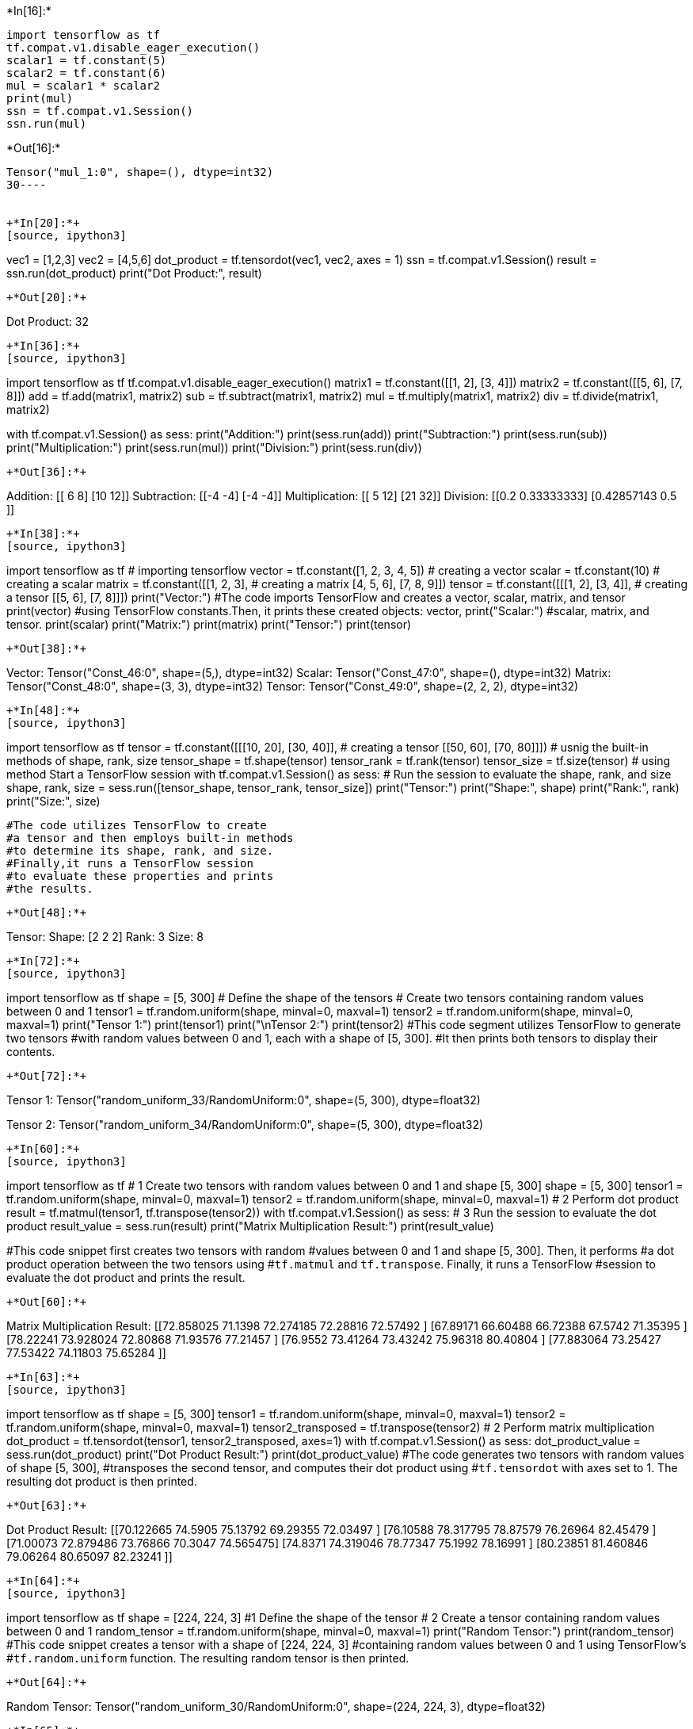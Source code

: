 +*In[16]:*+
[source, ipython3]
----
import tensorflow as tf
tf.compat.v1.disable_eager_execution()
scalar1 = tf.constant(5)
scalar2 = tf.constant(6)
mul = scalar1 * scalar2
print(mul)
ssn = tf.compat.v1.Session()
ssn.run(mul)
----


+*Out[16]:*+
----
Tensor("mul_1:0", shape=(), dtype=int32)
30----


+*In[20]:*+
[source, ipython3]
----
vec1 = [1,2,3]
vec2 = [4,5,6]
dot_product = tf.tensordot(vec1, vec2, axes = 1)
ssn = tf.compat.v1.Session()
result = ssn.run(dot_product)
print("Dot Product:", result)
----


+*Out[20]:*+
----
Dot Product: 32
----


+*In[36]:*+
[source, ipython3]
----
import tensorflow as tf
tf.compat.v1.disable_eager_execution()
matrix1 = tf.constant([[1, 2],
                       [3, 4]])
matrix2 = tf.constant([[5, 6],
                       [7, 8]])
add = tf.add(matrix1, matrix2)
sub = tf.subtract(matrix1, matrix2)
mul = tf.multiply(matrix1, matrix2)
div = tf.divide(matrix1, matrix2)

with tf.compat.v1.Session() as sess:
    print("Addition:")
    print(sess.run(add))
    print("Subtraction:") 
    print(sess.run(sub))
    print("Multiplication:")
    print(sess.run(mul))
    print("Division:")
    print(sess.run(div))
----


+*Out[36]:*+
----
Addition:
[[ 6  8]
 [10 12]]
Subtraction:
[[-4 -4]
 [-4 -4]]
Multiplication:
[[ 5 12]
 [21 32]]
Division:
[[0.2        0.33333333]
 [0.42857143 0.5       ]]
----


+*In[38]:*+
[source, ipython3]
----
import tensorflow as tf                  # importing tensorflow
vector = tf.constant([1, 2, 3, 4, 5])    # creating a vector
scalar = tf.constant(10)                 # creating a scalar
matrix = tf.constant([[1, 2, 3],         # creating a matrix
                      [4, 5, 6],
                      [7, 8, 9]])
tensor = tf.constant([[[1, 2], [3, 4]],   # creating a tensor
                      [[5, 6], [7, 8]]])
print("Vector:")            #The code imports TensorFlow and creates a vector, scalar, matrix, and tensor      
print(vector)              #using TensorFlow constants.Then, it prints these created objects: vector,                          
print("Scalar:")           #scalar, matrix, and tensor.
print(scalar)
print("Matrix:")
print(matrix)
print("Tensor:")
print(tensor)
----


+*Out[38]:*+
----
Vector:
Tensor("Const_46:0", shape=(5,), dtype=int32)
Scalar:
Tensor("Const_47:0", shape=(), dtype=int32)
Matrix:
Tensor("Const_48:0", shape=(3, 3), dtype=int32)
Tensor:
Tensor("Const_49:0", shape=(2, 2, 2), dtype=int32)
----


+*In[48]:*+
[source, ipython3]
----
import tensorflow as tf
tensor = tf.constant([[[10, 20], [30, 40]],    # creating a tensor
                      [[50, 60], [70, 80]]])
# usnig the built-in methods of shape, rank, size  
tensor_shape = tf.shape(tensor)
tensor_rank = tf.rank(tensor)
tensor_size = tf.size(tensor)
# using method Start a TensorFlow session
with tf.compat.v1.Session() as sess: 
    # Run the session to evaluate the shape, rank, and size
    shape, rank, size = sess.run([tensor_shape, tensor_rank, tensor_size])
    print("Tensor:")
    print("Shape:", shape)
    print("Rank:", rank)
    print("Size:", size)
    
    #The code utilizes TensorFlow to create 
    #a tensor and then employs built-in methods 
    #to determine its shape, rank, and size. 
    #Finally,it runs a TensorFlow session 
    #to evaluate these properties and prints 
    #the results.
----


+*Out[48]:*+
----
Tensor:
Shape: [2 2 2]
Rank: 3
Size: 8
----


+*In[72]:*+
[source, ipython3]
----
import tensorflow as tf
shape = [5, 300]   # Define the shape of the tensors
# Create two tensors containing random values between 0 and 1
tensor1 = tf.random.uniform(shape, minval=0, maxval=1)
tensor2 = tf.random.uniform(shape, minval=0, maxval=1)
print("Tensor 1:")
print(tensor1)
print("\nTensor 2:")
print(tensor2)
#This code segment utilizes TensorFlow to generate two tensors 
#with random values between 0 and 1, each with a shape of [5, 300].
#It then prints both tensors to display their contents.
----


+*Out[72]:*+
----
Tensor 1:
Tensor("random_uniform_33/RandomUniform:0", shape=(5, 300), dtype=float32)

Tensor 2:
Tensor("random_uniform_34/RandomUniform:0", shape=(5, 300), dtype=float32)
----


+*In[60]:*+
[source, ipython3]
----
import tensorflow as tf
# 1 Create two tensors with random values between 0 and 1 and shape [5, 300]
shape = [5, 300]
tensor1 = tf.random.uniform(shape, minval=0, maxval=1)
tensor2 = tf.random.uniform(shape, minval=0, maxval=1)
# 2 Perform dot product
result = tf.matmul(tensor1, tf.transpose(tensor2))
with tf.compat.v1.Session() as sess:
     # 3 Run the session to evaluate the dot product
    result_value = sess.run(result)
    print("Matrix Multiplication Result:")
    print(result_value)
    
#This code snippet first creates two tensors with random
#values between 0 and 1 and shape [5, 300]. Then, it performs
#a dot product operation between the two tensors using
#`tf.matmul` and `tf.transpose`. Finally, it runs a TensorFlow
#session to evaluate the dot product and prints the result.
----


+*Out[60]:*+
----
Matrix Multiplication Result:
[[72.858025 71.1398   72.274185 72.28816  72.57492 ]
 [67.89171  66.60488  66.72388  67.5742   71.35395 ]
 [78.22241  73.928024 72.80868  71.93576  77.21457 ]
 [76.9552   73.41264  73.43242  75.96318  80.40804 ]
 [77.883064 73.25427  77.53422  74.11803  75.65284 ]]
----


+*In[63]:*+
[source, ipython3]
----
import tensorflow as tf
shape = [5, 300]
tensor1 = tf.random.uniform(shape, minval=0, maxval=1)
tensor2 = tf.random.uniform(shape, minval=0, maxval=1)
tensor2_transposed = tf.transpose(tensor2)
# 2 Perform matrix multiplication
dot_product = tf.tensordot(tensor1, tensor2_transposed, axes=1)
with tf.compat.v1.Session() as sess:
    dot_product_value = sess.run(dot_product)
    print("Dot Product Result:")
    print(dot_product_value)
#The code generates two tensors with random values of shape [5, 300],
#transposes the second tensor, and computes their dot product using 
#`tf.tensordot` with axes set to 1. The resulting dot product is then printed.
----


+*Out[63]:*+
----
Dot Product Result:
[[70.122665 74.5905   75.13792  69.29355  72.03497 ]
 [76.10588  78.317795 78.87579  76.26964  82.45479 ]
 [71.00073  72.879486 73.76866  70.3047   74.565475]
 [74.8371   74.319046 78.77347  75.1992   78.16991 ]
 [80.23851  81.460846 79.06264  80.65097  82.23241 ]]
----


+*In[64]:*+
[source, ipython3]
----
import tensorflow as tf
shape = [224, 224, 3]  #1  Define the shape of the tensor
# 2 Create a tensor containing random values between 0 and 1
random_tensor = tf.random.uniform(shape, minval=0, maxval=1)
print("Random Tensor:")
print(random_tensor)
#This code snippet creates a tensor with a shape of [224, 224, 3]
#containing random values between 0 and 1 using TensorFlow's
#`tf.random.uniform` function. The resulting random tensor is then printed.
----


+*Out[64]:*+
----
Random Tensor:
Tensor("random_uniform_30/RandomUniform:0", shape=(224, 224, 3), dtype=float32)
----


+*In[65]:*+
[source, ipython3]
----
import tensorflow as tf
# Define the shape of the tensor
shape = [224, 224, 3]
# Create a tensor containing random values between 0 and 1
random_tensor = tf.random.uniform(shape, minval=0, maxval=1)
# Calculate the minimum and maximum values
min_value = tf.reduce_min(random_tensor)
max_value = tf.reduce_max(random_tensor)
with tf.compat.v1.Session() as sess:
    # Run the session to evaluate the min and max values
    min_val, max_val = sess.run([min_value, max_value])
    print("Minimum Value:", min_val)
    print("Maximum Value:", max_val)
#This code segment generates a tensor with a shape of [224, 224, 3],
#containing random values between 0 and 1 using TensorFlow's `tf.random.uniform` 
#function. It then calculates the minimum and maximum values within the tensor using
#`tf.reduce_min` and `tf.reduce_max`, respectively. Finally, it runs a TensorFlow 
#session to evaluate and print the minimum and maximum values.
----


+*Out[65]:*+
----
Minimum Value: 1.3113022e-06
Maximum Value: 0.99999845
----


+*In[66]:*+
[source, ipython3]
----
import tensorflow as tf
shape = [1, 224, 224, 3]
random_tensor = tf.random.uniform(shape, minval=0, maxval=1)
# Squeeze the tensor to change the shape to [224, 224, 3]
squeezed_tensor = tf.squeeze(random_tensor)
with tf.compat.v1.Session() as sess:
    # Run the session to evaluate the squeezed tensor
    squeezed_tensor_value = sess.run(squeezed_tensor)
    print("Shape of Squeezed Tensor:", squeezed_tensor_value.shape)
    print("Squeezed Tensor:")
    print(squeezed_tensor_value)
#This code generates a tensor with a shape of [1, 224, 224, 3] 
#containing random values between 0 and 1 using `tf.random.uniform`. 
#It then squeezes the tensor to change its shape to [224, 224, 3]
#using `tf.squeeze`. Finally, it runs a TensorFlow session to evaluate 
#and print the shape and values of the squeezed tensor.
----


+*Out[66]:*+
----
Shape of Squeezed Tensor: (224, 224, 3)
Squeezed Tensor:
[[[0.05477273 0.10475445 0.2872969 ]
  [0.18302345 0.3389802  0.3587066 ]
  [0.2105205  0.2932614  0.8874295 ]
  ...
  [0.96145487 0.933519   0.11919391]
  [0.6189251  0.05440438 0.30143785]
  [0.17399573 0.6912515  0.647843  ]]

 [[0.19994581 0.4170884  0.10476315]
  [0.9880272  0.41066575 0.06006277]
  [0.45768046 0.85213697 0.9654125 ]
  ...
  [0.8774253  0.9725393  0.29383707]
  [0.68735707 0.24215746 0.7608478 ]
  [0.36467505 0.53144634 0.7791985 ]]

 [[0.6307756  0.6013355  0.4604925 ]
  [0.544099   0.03406608 0.5167655 ]
  [0.60260034 0.86035585 0.5063759 ]
  ...
  [0.46127498 0.5041326  0.4830432 ]
  [0.12412775 0.44279444 0.01853597]
  [0.1562432  0.06165242 0.49828744]]

 ...

 [[0.13911939 0.1111623  0.06021845]
  [0.7430351  0.9825183  0.78396523]
  [0.05457115 0.9505688  0.08173442]
  ...
  [0.00245643 0.15202975 0.34472573]
  [0.7976482  0.85420024 0.8079809 ]
  [0.30812263 0.8264185  0.51634216]]

 [[0.2659204  0.933424   0.93760455]
  [0.5062957  0.0091089  0.5830132 ]
  [0.42936265 0.2194953  0.9222082 ]
  ...
  [0.9973763  0.7219094  0.2632028 ]
  [0.45414495 0.2910304  0.72760844]
  [0.75843596 0.06807733 0.89175725]]

 [[0.67710006 0.96144414 0.7104746 ]
  [0.4850223  0.14058113 0.11156511]
  [0.1884023  0.5991144  0.31922936]
  ...
  [0.3406936  0.83375764 0.28063858]
  [0.5594568  0.44089174 0.14551282]
  [0.61818707 0.24836075 0.06594372]]]
----


+*In[71]:*+
[source, ipython3]
----
import tensorflow as tf
#values for the tensor
values = [5, 8, 12, 7, 3, 9, 15, 6, 11, 10]
# Create a tensor with shape [10] using the defined values
tensor = tf.constant(values)
# Find the index of the maximum value in the tensor
max_index = tf.argmax(tensor)
max_value = tf.reduce_max(tensor)
# Start a TensorFlow session
with tf.compat.v1.Session() as sess:
    # Run the session to evaluate the index of the maximum value
    max_index_value, max_value_value = sess.run([max_index, max_value])
    print("Index of Maximum Value:", max_index_value)
    print("Maximum Value:", max_value_value)
#This code creates a tensor with shape [10] using the defined values
#and finds the index of the maximum value in the tensor using `tf.argmax`.
#Additionally, it calculates the maximum value using `tf.reduce_max`.
#Finally, it runs a TensorFlow session to evaluate and print the index 
#of the maximum value and the maximum value itself.
----


+*Out[71]:*+
----
Index of Maximum Value: 6
Maximum Value: 15
----


+*In[ ]:*+
[source, ipython3]
----

----


+*In[ ]:*+
[source, ipython3]
----

----
